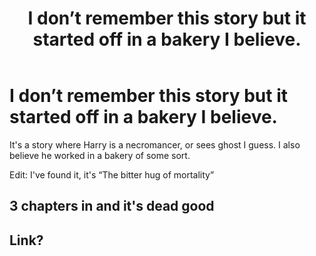 #+TITLE: I don’t remember this story but it started off in a bakery I believe.

* I don’t remember this story but it started off in a bakery I believe.
:PROPERTIES:
:Author: 0dha
:Score: 9
:DateUnix: 1577382493.0
:DateShort: 2019-Dec-26
:FlairText: Request
:END:
It's a story where Harry is a necromancer, or sees ghost I guess. I also believe he worked in a bakery of some sort.

Edit: I've found it, it's “The bitter hug of mortality”


** 3 chapters in and it's dead good
:PROPERTIES:
:Author: MrNacho410
:Score: 4
:DateUnix: 1577387291.0
:DateShort: 2019-Dec-26
:END:


** Link?
:PROPERTIES:
:Author: Fineas_Greyhaven
:Score: 1
:DateUnix: 1577452727.0
:DateShort: 2019-Dec-27
:END:
